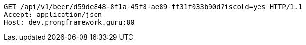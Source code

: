 [source,http,options="nowrap"]
----
GET /api/v1/beer/d59de848-8f1a-45f8-ae89-ff31f033b90d?iscold=yes HTTP/1.1
Accept: application/json
Host: dev.prongframework.guru:80

----